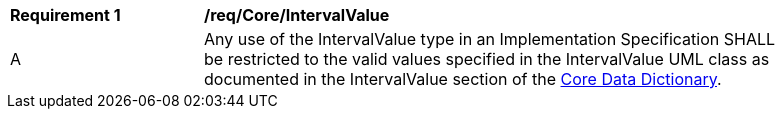 [[req_Core_IntervalValue]]
[width="90%",cols="2,6"]
|===
^|*Requirement  {counter:req-id}* |*/req/Core/IntervalValue* 
^|A |Any use of the IntervalValue type in an Implementation Specification SHALL be restricted to the valid values specified in the IntervalValue UML class as documented in the IntervalValue section of the <<IntervalValue-section,Core Data Dictionary>>.
|===
